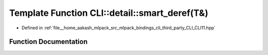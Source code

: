 .. _exhale_function_namespaceCLI_1_1detail_1adcd67b783a1c4441c89f071774ac398b:

Template Function CLI::detail::smart_deref(T&)
==============================================

- Defined in :ref:`file__home_aakash_mlpack_src_mlpack_bindings_cli_third_party_CLI_CLI11.hpp`


Function Documentation
----------------------


.. doxygenfunction:: CLI::detail::smart_deref(T&)
